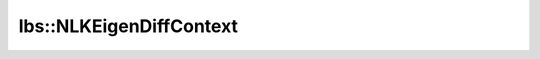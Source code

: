 lbs::NLKEigenDiffContext
========================

.. doxygenstruct:: opensn::lbs::NLKEigenDiffContext
   :members:
   :protected-members:
   :private-members:
   :undoc-members:
